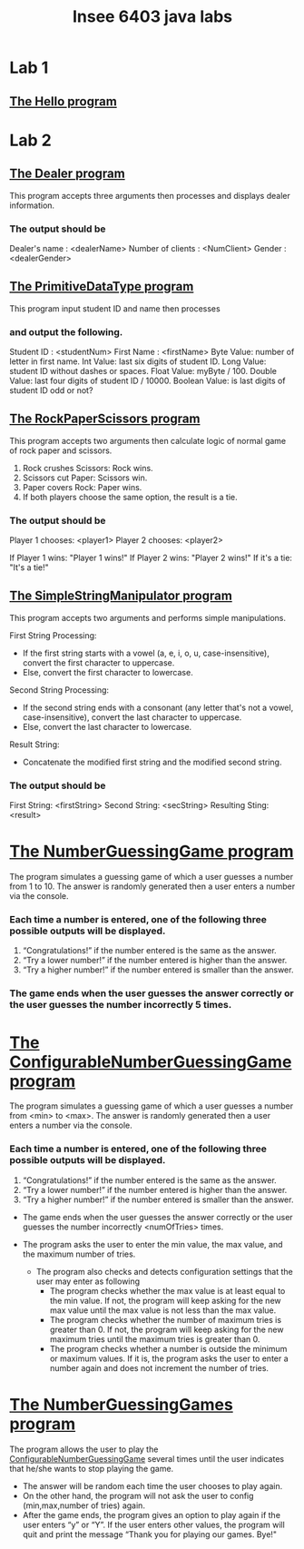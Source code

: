 #+TITLE: Insee 6403 java labs
#+CREATOR: Insee thaopech

* Lab 1
** [[./lab1/Hello.java][The Hello program]]

* Lab 2

** [[./thaopech/insee/lab2/Dealer.java][The Dealer program]]

This program accepts three arguments then processes and displays dealer information.
*** The output should be

Dealer's name : <dealerName>
Number of clients : <NumClient>
Gender : <dealerGender>


** [[./thaopech/insee/lab2/PrimitiveDataType.java][The PrimitiveDataType program]]

This program input student ID and name then processes 
*** and output the following.

Student ID : <studentNum>
First Name : <firstName>
Byte Value: number of letter in first name.
Int Value: last six digits of student ID.
Long Value: student ID without dashes or spaces.
Float Value: myByte / 100.
Double Value: last four digits of student ID / 10000.
Boolean Value: is last digits of student ID odd or not?


** [[./thaopech/insee/lab2/RockPaperScissors.java][The RockPaperScissors program]]
This program accepts two arguments then calculate logic of normal game of rock paper and scissors.
1. Rock crushes Scissors: Rock wins.
2. Scissors cut Paper: Scissors win.
3. Paper covers Rock: Paper wins.
4. If both players choose the same option, the result is a tie.
*** The output should be
Player 1 chooses: <player1>
Player 2 chooses: <player2>

If Player 1 wins: "Player 1 wins!"
If Player 2 wins: "Player 2 wins!"
If it's a tie: "It's a tie!"


** [[./thaopech/insee/lab2/SimpleStringManipulator.java][The SimpleStringManipulator program]]
This program accepts two arguments and performs simple manipulations.

**** First String Processing:
- If the first string starts with a vowel (a, e, i, o, u, case-insensitive), convert the first character to uppercase.
- Else, convert the first character to lowercase.

**** Second String Processing:
- If the second string ends with a consonant (any letter that's not a vowel, case-insensitive), convert the last character to uppercase.
- Else, convert the last character to lowercase.

**** Result String:
- Concatenate the modified first string and the modified second string.

*** The output should be

First String: <firstString>
Second String: <secString>
Resulting Sting: <result>


* [[./thaopech/insee/lab3/NumberGuessingGame.java][The NumberGuessingGame program]]

The program simulates a guessing game of which a user guesses a number from 1 to 10. The answer is randomly generated then a user enters a number via the console. 
*** Each time a number is entered, one of the following three possible outputs will be displayed. 
1. “Congratulations!”	if the number entered is the same as the answer.
2. “Try a lower number!” 	if the number entered is higher than the answer.
3. “Try a higher number!” 	if the number entered is smaller than the answer.  

*** The game ends when the user guesses the answer correctly or the user guesses the number incorrectly 5 times. 


* [[./thaopech/insee/lab3/ConfigurableNumberGuessingGame.java][The ConfigurableNumberGuessingGame program]]

The program simulates a guessing game of which a user guesses a number from <min> to <max>. The answer is randomly generated then a user enters a number via the console. 
*** Each time a number is entered, one of the following three possible outputs will be displayed. 
1. “Congratulations!”	if the number entered is the same as the answer.
2. “Try a lower number!” 	if the number entered is higher than the answer.
3. “Try a higher number!” 	if the number entered is smaller than the answer.  

- The game ends when the user guesses the answer correctly or the user guesses the number incorrectly <numOfTries> times. 

- The program asks the user to enter the min value, the max value, and the maximum number of tries.
    - The program also checks and detects configuration settings that the user may enter as following
        - The program checks whether the max value is at least equal to the min value. If not, the program will keep asking for the new max value until the max value is not less than the max value. 
        - The program checks whether the number of maximum tries is greater than 0. If not, the program will keep asking for the new maximum tries until the maximum tries is greater than 0. 
        - The program checks whether a number is outside the minimum or maximum values. If it is, the program asks the user to enter a number again and does not increment the number of tries.  


* [[./thaopech/insee/lab3/NumberGuessingGames.java][The NumberGuessingGames program]]

The program allows the user to play the [[#ConfigurableNumberGuessingGame][ConfigurableNumberGuessingGame]] several times until the user indicates that he/she wants to stop playing the game.  
- The answer will be random each time the user chooses to play again. 
- On the other hand, the program will not ask the user to config (min,max,number of tries) again.
- After the game ends, the program gives an option to play again if the user enters “y” or “Y”. If the user enters other values, the program will quit and print the message  “Thank you for playing our games. Bye!"

